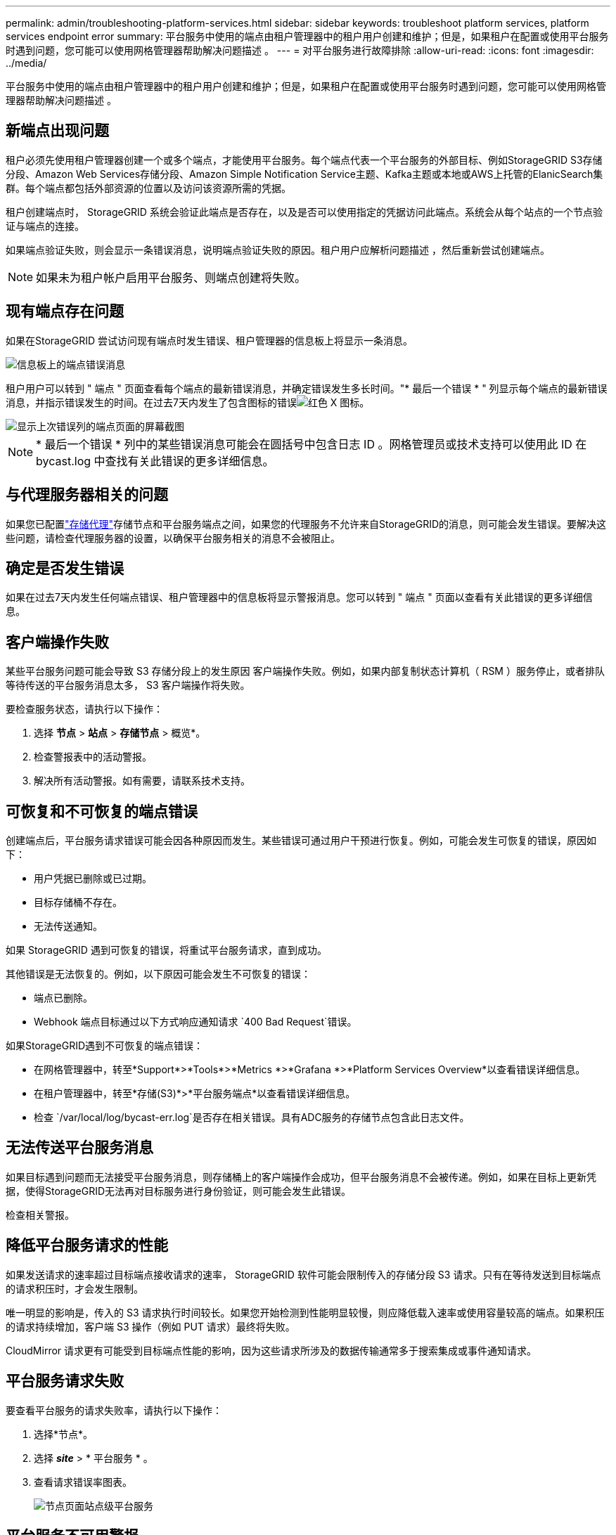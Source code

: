 ---
permalink: admin/troubleshooting-platform-services.html 
sidebar: sidebar 
keywords: troubleshoot platform services, platform services endpoint error 
summary: 平台服务中使用的端点由租户管理器中的租户用户创建和维护；但是，如果租户在配置或使用平台服务时遇到问题，您可能可以使用网格管理器帮助解决问题描述 。 
---
= 对平台服务进行故障排除
:allow-uri-read: 
:icons: font
:imagesdir: ../media/


[role="lead"]
平台服务中使用的端点由租户管理器中的租户用户创建和维护；但是，如果租户在配置或使用平台服务时遇到问题，您可能可以使用网格管理器帮助解决问题描述 。



== 新端点出现问题

租户必须先使用租户管理器创建一个或多个端点，才能使用平台服务。每个端点代表一个平台服务的外部目标、例如StorageGRID S3存储分段、Amazon Web Services存储分段、Amazon Simple Notification Service主题、Kafka主题或本地或AWS上托管的ElanicSearch集群。每个端点都包括外部资源的位置以及访问该资源所需的凭据。

租户创建端点时， StorageGRID 系统会验证此端点是否存在，以及是否可以使用指定的凭据访问此端点。系统会从每个站点的一个节点验证与端点的连接。

如果端点验证失败，则会显示一条错误消息，说明端点验证失败的原因。租户用户应解析问题描述 ，然后重新尝试创建端点。


NOTE: 如果未为租户帐户启用平台服务、则端点创建将失败。



== 现有端点存在问题

如果在StorageGRID 尝试访问现有端点时发生错误、租户管理器的信息板上将显示一条消息。

image::../media/tenant_dashboard_endpoint_error.png[信息板上的端点错误消息]

租户用户可以转到 " 端点 " 页面查看每个端点的最新错误消息，并确定错误发生多长时间。"* 最后一个错误 * " 列显示每个端点的最新错误消息，并指示错误发生的时间。在过去7天内发生了包含图标的错误image:../media/icon_alert_red_critical.png["红色 X 图标"]。

image::../media/endpoints_last_error.png[显示上次错误列的端点页面的屏幕截图]


NOTE: * 最后一个错误 * 列中的某些错误消息可能会在圆括号中包含日志 ID 。网格管理员或技术支持可以使用此 ID 在 bycast.log 中查找有关此错误的更多详细信息。



== 与代理服务器相关的问题

如果您已配置link:configuring-storage-proxy-settings.html["存储代理"]存储节点和平台服务端点之间，如果您的代理服务不允许来自StorageGRID的消息，则可能会发生错误。要解决这些问题，请检查代理服务器的设置，以确保平台服务相关的消息不会被阻止。



== 确定是否发生错误

如果在过去7天内发生任何端点错误、租户管理器中的信息板将显示警报消息。您可以转到 " 端点 " 页面以查看有关此错误的更多详细信息。



== 客户端操作失败

某些平台服务问题可能会导致 S3 存储分段上的发生原因 客户端操作失败。例如，如果内部复制状态计算机（ RSM ）服务停止，或者排队等待传送的平台服务消息太多， S3 客户端操作将失败。

要检查服务状态，请执行以下操作：

. 选择 *节点* > *站点* > *存储节点* > 概览*。
. 检查警报表中的活动警报。
. 解决所有活动警报。如有需要，请联系技术支持。




== 可恢复和不可恢复的端点错误

创建端点后，平台服务请求错误可能会因各种原因而发生。某些错误可通过用户干预进行恢复。例如，可能会发生可恢复的错误，原因如下：

* 用户凭据已删除或已过期。
* 目标存储桶不存在。
* 无法传送通知。


如果 StorageGRID 遇到可恢复的错误，将重试平台服务请求，直到成功。

其他错误是无法恢复的。例如，以下原因可能会发生不可恢复的错误：

* 端点已删除。
* Webhook 端点目标通过以下方式响应通知请求 `400 Bad Request`错误。


如果StorageGRID遇到不可恢复的端点错误：

* 在网格管理器中，转至*Support*>*Tools*>*Metrics *>*Grafana *>*Platform Services Overview*以查看错误详细信息。
* 在租户管理器中，转至*存储(S3)*>*平台服务端点*以查看错误详细信息。
* 检查 `/var/local/log/bycast-err.log`是否存在相关错误。具有ADC服务的存储节点包含此日志文件。




== 无法传送平台服务消息

如果目标遇到问题而无法接受平台服务消息，则存储桶上的客户端操作会成功，但平台服务消息不会被传递。例如，如果在目标上更新凭据，使得StorageGRID无法再对目标服务进行身份验证，则可能会发生此错误。

检查相关警报。



== 降低平台服务请求的性能

如果发送请求的速率超过目标端点接收请求的速率， StorageGRID 软件可能会限制传入的存储分段 S3 请求。只有在等待发送到目标端点的请求积压时，才会发生限制。

唯一明显的影响是，传入的 S3 请求执行时间较长。如果您开始检测到性能明显较慢，则应降低载入速率或使用容量较高的端点。如果积压的请求持续增加，客户端 S3 操作（例如 PUT 请求）最终将失败。

CloudMirror 请求更有可能受到目标端点性能的影响，因为这些请求所涉及的数据传输通常多于搜索集成或事件通知请求。



== 平台服务请求失败

要查看平台服务的请求失败率，请执行以下操作：

. 选择*节点*。
. 选择 *_site_* > * 平台服务 * 。
. 查看请求错误率图表。
+
image::../media/nodes_page_site_level_platform_services.gif[节点页面站点级平台服务]





== 平台服务不可用警报

" 平台服务不可用 * " 警报表示无法在站点上执行平台服务操作，因为运行或可用的 RSM 服务存储节点太少。

RSM 服务可确保将平台服务请求发送到其各自的端点。

要解决此警报，请确定站点上的哪些存储节点包含 RSM 服务。(RSM服务位于同时包含ADC服务的存储节点上。)然后、确保这些存储节点中的大多数节点正在运行且可用。


NOTE: 如果某个站点上有多个包含 RSM 服务的存储节点出现故障，则该站点的任何待定平台服务请求都将丢失。



== 有关平台服务端点的其他故障排除指南

有关更多信息，请参见link:../tenant/troubleshooting-platform-services-endpoint-errors.html["使用租户帐户gt；对平台服务端点进行故障排除"]。

.相关信息
link:../troubleshoot/index.html["排除StorageGRID 系统故障"]
